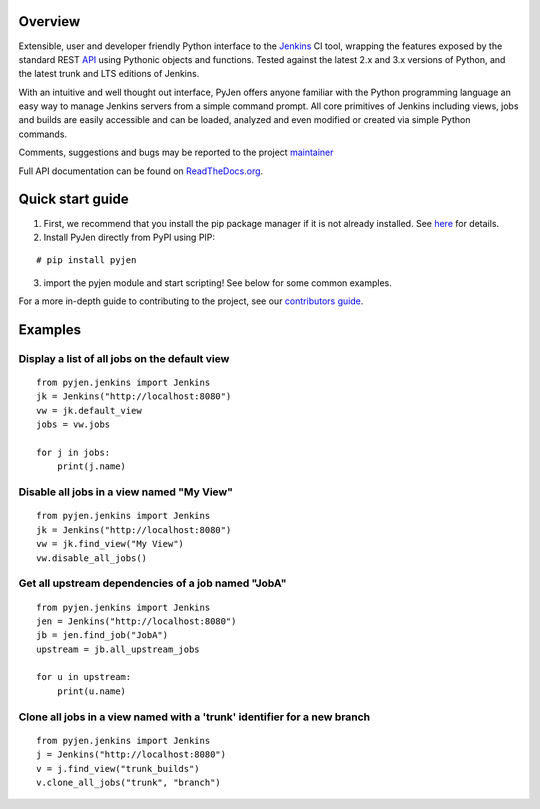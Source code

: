 =============
Overview
=============

Extensible, user and developer friendly Python interface to the
`Jenkins <http://jenkins-ci.org/>`_ CI tool, wrapping the features exposed by
the standard REST
`API <https://wiki.jenkins-ci.org/display/JENKINS/Remote+access+API/>`_ using
Pythonic objects and functions. Tested against the latest 2.x and 3.x versions
of Python, and the latest trunk and LTS editions of Jenkins.

With an intuitive and well thought out interface, PyJen offers anyone familiar
with the Python programming language an easy way to manage Jenkins servers
from a simple command prompt. All core primitives of Jenkins including views,
jobs and builds are easily accessible and can be loaded, analyzed and even
modified or created via simple Python commands.

Comments, suggestions and bugs may be reported to the project
`maintainer <mailto:thefriendlycoder@gmail.com>`_

Full API documentation can be found on
`ReadTheDocs.org <http://pyjen.readthedocs.org/>`_.

=================
Quick start guide
=================
1. First, we recommend that you install the pip package manager if it is not
   already installed. See
   `here <http://www.pip-installer.org/en/latest/installing.html>`_ for
   details.

2. Install PyJen directly from PyPI using PIP:

::

# pip install pyjen

3. import the pyjen module and start scripting!
   See below for some common examples.

For a more in-depth guide to contributing to the project, see our
`contributors guide <https://pyjen.readthedocs.io/en/latest/contrib_guide.html>`_.

========
Examples
========
Display a list of all jobs on the default view
----------------------------------------------

::

    from pyjen.jenkins import Jenkins
    jk = Jenkins("http://localhost:8080")
    vw = jk.default_view
    jobs = vw.jobs

    for j in jobs:
        print(j.name)


Disable all jobs in a view named "My View"
------------------------------------------

::

    from pyjen.jenkins import Jenkins
    jk = Jenkins("http://localhost:8080")
    vw = jk.find_view("My View")
    vw.disable_all_jobs()


Get all upstream dependencies of a job named "JobA"
---------------------------------------------------

::

    from pyjen.jenkins import Jenkins
    jen = Jenkins("http://localhost:8080")
    jb = jen.find_job("JobA")
    upstream = jb.all_upstream_jobs

    for u in upstream:
        print(u.name)

Clone all jobs in a view named with a 'trunk' identifier for a new branch
-------------------------------------------------------------------------

::

    from pyjen.jenkins import Jenkins
    j = Jenkins("http://localhost:8080")
    v = j.find_view("trunk_builds")
    v.clone_all_jobs("trunk", "branch")
